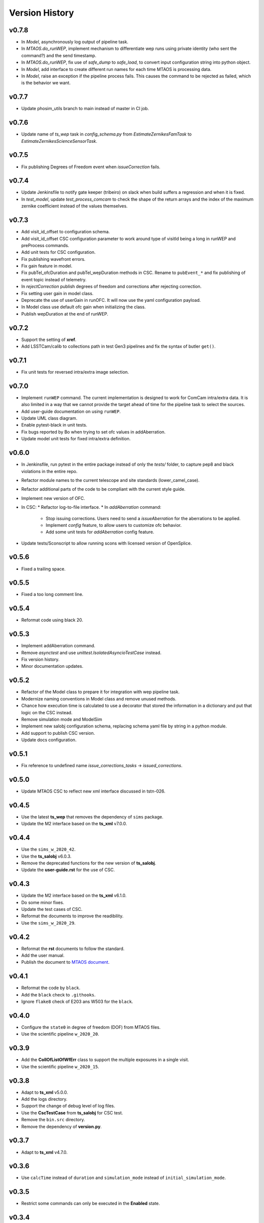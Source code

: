 ===============
Version History
===============

v0.7.8
------

* In `Model`, asynchronously log output of pipeline task.
* In `MTAOS.do_runWEP`, implement mechanism to differentiate wep runs using private identity (who sent the command?) and the send timestamp.
* In `MTAOS.do_runWEP`, fix use of `safe_dump` to `safe_load`, to convert input configuration string into python object.
* In `Model`, add interface to create different run names for each time MTAOS is processing data.
* In `Model`, raise an exception if the pipeline process fails.
  This causes the command to be rejected as failed, which is the behavior we want.

v0.7.7
------

* Update phosim_utils branch to main instead of master in CI job.

v0.7.6
------
* Update name of `ts_wep` task in `config_schema.py` from `EstimateZernikesFamTask` to `EstimateZernikesScienceSensorTask`.

v0.7.5
------

* Fix publishing Degrees of Freedom event when `issueCorrection` fails.

v0.7.4
------

* Update Jenkinsfile to notify gate keeper (tribeiro) on slack when build suffers a regression and when it is fixed.
* In `test_model`, update `test_process_comcam` to check the shape of the return arrays and the index of the maximum zernike coefficient instead of the values themselves.

v0.7.3
------

* Add visit_id_offset to configuration schema.
* Add visit_id_offset CSC configuration parameter to work around type of visitId being a long in runWEP and preProcess commands.
* Add unit tests for CSC configuration.
* Fix publishing wavefront errors.
* Fix gain feature in model.
* Fix pubTel_ofcDuration and pubTel_wepDuration methods in CSC. Rename to ``pubEvent_*`` and fix publishing of event topic instead of telemetry.
* In `rejectCorrection` publish degrees of freedom and corrections after rejecting correction.
* Fix setting user gain in model class.
* Deprecate the use of userGain in runOFC. It will now use the yaml configuration payload.
* In Model class use default ofc gain when initializing the class.
* Publish wepDuration at the end of runWEP.

v0.7.2
------

* Support the setting of **xref**.
* Add LSSTCam/calib to collections path in test Gen3 pipelines and fix the syntax of butler ``get()``.

v0.7.1
------

* Fix unit tests for reversed intra/extra image selection.

v0.7.0
------

* Implement ``runWEP`` command.
  The current implementation is designed to work for ComCam intra/extra data.
  It is also limited in a way that we cannot provide the target ahead of time for the pipeline task to select the sources.
* Add user-guide documentation on using ``runWEP``.
* Update UML class diagram.
* Enable pytest-black in unit tests.
* Fix bugs reported by Bo when trying to set ofc values in addAberration.
* Update model unit tests for fixed intra/extra definition.

v0.6.0
------

* In Jenkinsfile, run pytest in the entire package instead of only the `tests/` folder, to capture pep8 and black violations in the entire repo.
* Refactor module names to the current telescope and site standards (lower_camel_case).
* Refactor additional parts of the code to be compliant with the current style guide.
* Implement new version of OFC.
* In CSC:
  * Refactor log-to-file interface.
  * In `addAberration` command:
    * Stop issuing corrections. Users need to send a `issueAberration` for the aberrations to be applied.
    * Implement `config` feature, to allow users to customize ofc behavior.
    * Add some unit tests for `addAberration` config feature.
* Update tests/Sconscript to allow running scons with licensed version of OpenSplice.

v0.5.6
------

* Fixed a trailing space.

v0.5.5
------

* Fixed a too long comment line.

v0.5.4
------

* Reformat code using black 20.

v0.5.3
------

* Implement addAberration command.
* Remove `asynctest` and use `unittest.IsolatedAsyncioTestCase` instead.
* Fix version history.
* Minor documentation updates.

v0.5.2
------

* Refactor of the Model class to prepare it for integration with wep pipeline task.
* Modernize naming conventions in Model class and remove unused methods.
* Chance how execution time is calculated to use a decorator that stored the information in a dictionary and put that logic on the CSC instead.
* Remove simulation mode and ModelSim
* Implement new salobj configuration schema, replacing schema yaml file by string in a python module.
* Add support to publish CSC version.
* Update docs configuration.

v0.5.1
------

* Fix reference to undefined name `issue_corrections_tasks` -> `issued_corrections`.

v0.5.0
------

* Update MTAOS CSC to reflect new xml interface discussed in tstn-026.

v0.4.5
-------------
* Use the latest **ts_wep** that removes the dependency of ``sims`` package.
* Update the M2 interface based on the **ts_xml** v7.0.0.

v0.4.4
-------------
* Use the ``sims_w_2020_42``.
* Use the **ts_salobj** v6.0.3.
* Remove the deprecated functions for the new version of **ts_salobj**.
* Update the **user-guide.rst** for the use of CSC.

v0.4.3
-------------
* Update the M2 interface based on the **ts_xml** v6.1.0.
* Do some minor fixes.
* Update the test cases of CSC.
* Reformat the documents to improve the readibility.
* Use the ``sims_w_2020_29``.

v0.4.2
-------------
* Reformat the **rst** documents to follow the standard.
* Add the user manual.
* Publish the document to `MTAOS document <https://ts-mtaos.lsst.io>`_.

v0.4.1
-------------
* Reformat the code by ``black``.
* Add the ``black`` check to ``.githooks``.
* Ignore ``flake8`` check of E203 ans W503 for the ``black``.

v0.4.0
-------------
* Configure the ``state0`` in degree of freedom (DOF) from MTAOS files.
* Use the scientific pipeline ``w_2020_20``.

v0.3.9
-------------
* Add the **CollOfListOfWfErr** class to support the multiple exposures in a single visit.
* Use the scientific pipeline ``w_2020_15``.

v0.3.8
-------------
* Adapt to **ts_xml** v5.0.0.
* Add the logs directory.
* Support the change of debug level of log files.
* Use the **CscTestCase** from **ts_salobj** for CSC test.
* Remove the ``bin.src`` directory.
* Remove the dependency of **version.py**.

v0.3.7
-------------
* Adapt to **ts_xml** v4.7.0.

v0.3.6
-------------
* Use ``calcTime`` instead of ``duration`` and ``simulation_mode`` instead of ``initial_simulation_mode``.

v0.3.5
-------------
* Restrict some commands can only be executed in the **Enabled** state.

v0.3.4
-------------
* Support the log file for debug.

v0.3.3
-------------
* Support the configurable CSC and simulation mode.

v0.3.2
-------------
* Add the **Model** class and related test cases.

v0.3.1
-------------
* Workaround the Jenkins permission in **Jenkinsfile**.

v0.3.0
-------------
* Integrate with the PhoSim with the scientific pipeline tag: ``sims_w_2019_20``.
* Add the **Jenkinsfile**.
* Update the documentation.

v0.2.0
-------------
* Integrate with **ts_wep** and **ts_ofc**.

v0.1.0
-------------
* Initial version of **ts_MTAOS**.
